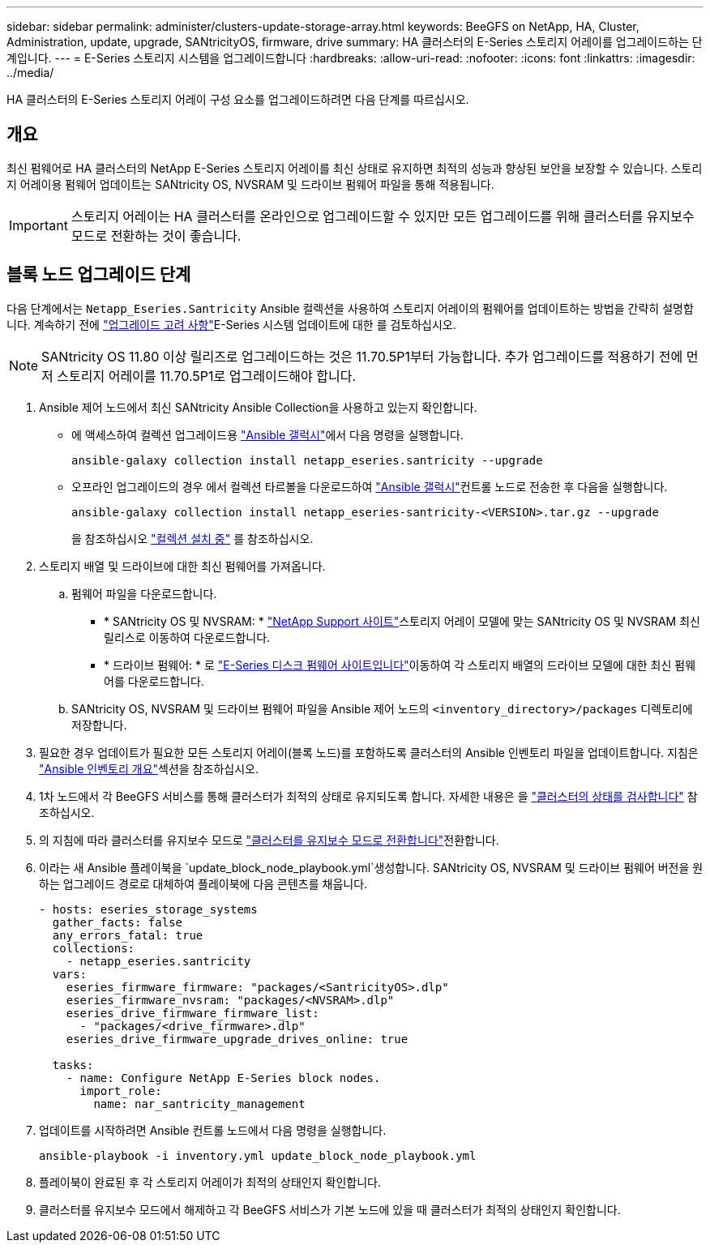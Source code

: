 ---
sidebar: sidebar 
permalink: administer/clusters-update-storage-array.html 
keywords: BeeGFS on NetApp, HA, Cluster, Administration, update, upgrade, SANtricityOS, firmware, drive 
summary: HA 클러스터의 E-Series 스토리지 어레이를 업그레이드하는 단계입니다. 
---
= E-Series 스토리지 시스템을 업그레이드합니다
:hardbreaks:
:allow-uri-read: 
:nofooter: 
:icons: font
:linkattrs: 
:imagesdir: ../media/


[role="lead"]
HA 클러스터의 E-Series 스토리지 어레이 구성 요소를 업그레이드하려면 다음 단계를 따르십시오.



== 개요

최신 펌웨어로 HA 클러스터의 NetApp E-Series 스토리지 어레이를 최신 상태로 유지하면 최적의 성능과 향상된 보안을 보장할 수 있습니다. 스토리지 어레이용 펌웨어 업데이트는 SANtricity OS, NVSRAM 및 드라이브 펌웨어 파일을 통해 적용됩니다.


IMPORTANT: 스토리지 어레이는 HA 클러스터를 온라인으로 업그레이드할 수 있지만 모든 업그레이드를 위해 클러스터를 유지보수 모드로 전환하는 것이 좋습니다.



== 블록 노드 업그레이드 단계

다음 단계에서는 `Netapp_Eseries.Santricity` Ansible 컬렉션을 사용하여 스토리지 어레이의 펌웨어를 업데이트하는 방법을 간략히 설명합니다. 계속하기 전에 link:https://docs.netapp.com/us-en/e-series/upgrade-santricity/overview-upgrade-consider-task.html["업그레이드 고려 사항"^]E-Series 시스템 업데이트에 대한 를 검토하십시오.


NOTE: SANtricity OS 11.80 이상 릴리즈로 업그레이드하는 것은 11.70.5P1부터 가능합니다. 추가 업그레이드를 적용하기 전에 먼저 스토리지 어레이를 11.70.5P1로 업그레이드해야 합니다.

. Ansible 제어 노드에서 최신 SANtricity Ansible Collection을 사용하고 있는지 확인합니다.
+
** 에 액세스하여 컬렉션 업그레이드용 link:https://galaxy.ansible.com/netapp_eseries/beegfs["Ansible 갤럭시"^]에서 다음 명령을 실행합니다.
+
[source, console]
----
ansible-galaxy collection install netapp_eseries.santricity --upgrade
----
** 오프라인 업그레이드의 경우 에서 컬렉션 타르볼을 다운로드하여 link:https://galaxy.ansible.com/ui/repo/published/netapp_eseries/santricity/["Ansible 갤럭시"^]컨트롤 노드로 전송한 후 다음을 실행합니다.
+
[source, console]
----
ansible-galaxy collection install netapp_eseries-santricity-<VERSION>.tar.gz --upgrade
----
+
을 참조하십시오 link:https://docs.ansible.com/ansible/latest/collections_guide/collections_installing.html["컬렉션 설치 중"^] 를 참조하십시오.



. 스토리지 배열 및 드라이브에 대한 최신 펌웨어를 가져옵니다.
+
.. 펌웨어 파일을 다운로드합니다.
+
*** * SANtricity OS 및 NVSRAM: * link:https://mysupport.netapp.com/site/products/all/details/eseries-santricityos/downloads-tab["NetApp Support 사이트"^]스토리지 어레이 모델에 맞는 SANtricity OS 및 NVSRAM 최신 릴리스로 이동하여 다운로드합니다.
*** * 드라이브 펌웨어: * 로 link:https://mysupport.netapp.com/site/downloads/firmware/e-series-disk-firmware["E-Series 디스크 펌웨어 사이트입니다"^]이동하여 각 스토리지 배열의 드라이브 모델에 대한 최신 펌웨어를 다운로드합니다.


.. SANtricity OS, NVSRAM 및 드라이브 펌웨어 파일을 Ansible 제어 노드의 `<inventory_directory>/packages` 디렉토리에 저장합니다.


. 필요한 경우 업데이트가 필요한 모든 스토리지 어레이(블록 노드)를 포함하도록 클러스터의 Ansible 인벤토리 파일을 업데이트합니다. 지침은 link:../custom/architectures-inventory-overview.html["Ansible 인벤토리 개요"^]섹션을 참조하십시오.
. 1차 노드에서 각 BeeGFS 서비스를 통해 클러스터가 최적의 상태로 유지되도록 합니다. 자세한 내용은 을 link:clusters-examine-state.html["클러스터의 상태를 검사합니다"^] 참조하십시오.
. 의 지침에 따라 클러스터를 유지보수 모드로 link:clusters-maintenance-mode.html["클러스터를 유지보수 모드로 전환합니다"^]전환합니다.
. 이라는 새 Ansible 플레이북을 `update_block_node_playbook.yml`생성합니다. SANtricity OS, NVSRAM 및 드라이브 펌웨어 버전을 원하는 업그레이드 경로로 대체하여 플레이북에 다음 콘텐츠를 채웁니다.
+
....
- hosts: eseries_storage_systems
  gather_facts: false
  any_errors_fatal: true
  collections:
    - netapp_eseries.santricity
  vars:
    eseries_firmware_firmware: "packages/<SantricityOS>.dlp"
    eseries_firmware_nvsram: "packages/<NVSRAM>.dlp"
    eseries_drive_firmware_firmware_list:
      - "packages/<drive_firmware>.dlp"
    eseries_drive_firmware_upgrade_drives_online: true

  tasks:
    - name: Configure NetApp E-Series block nodes.
      import_role:
        name: nar_santricity_management
....
. 업데이트를 시작하려면 Ansible 컨트롤 노드에서 다음 명령을 실행합니다.
+
[listing]
----
ansible-playbook -i inventory.yml update_block_node_playbook.yml
----
. 플레이북이 완료된 후 각 스토리지 어레이가 최적의 상태인지 확인합니다.
. 클러스터를 유지보수 모드에서 해제하고 각 BeeGFS 서비스가 기본 노드에 있을 때 클러스터가 최적의 상태인지 확인합니다.

